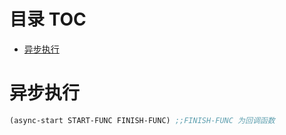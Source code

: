 * 目录                                                                  :TOC:
- [[#异步执行][异步执行]]

* 异步执行
  #+begin_src emacs-lisp
    (async-start START-FUNC FINISH-FUNC) ;;FINISH-FUNC 为回调函数
  #+end_src
